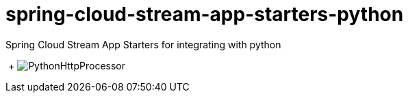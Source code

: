 # spring-cloud-stream-app-starters-python
:imagesdir: ../images
Spring Cloud Stream App Starters for integrating with python

{nbsp}+
image:../images/python-http-processor.gif[PythonHttpProcessor]
